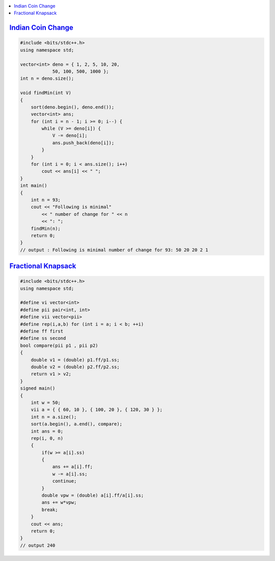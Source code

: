 .. contents::
   :local:
   :depth: 3

`Indian Coin Change <https://www.geeksforgeeks.org/greedy-algorithm-to-find-minimum-number-of-coins/>`_
===============================================================================

.. code:: c++


    #include <bits/stdc++.h>
    using namespace std;

    vector<int> deno = { 1, 2, 5, 10, 20,
                50, 100, 500, 1000 };
    int n = deno.size();

    void findMin(int V)
    {
        sort(deno.begin(), deno.end());
        vector<int> ans;
        for (int i = n - 1; i >= 0; i--) {
            while (V >= deno[i]) {
                V -= deno[i];
                ans.push_back(deno[i]);
            }
        }
        for (int i = 0; i < ans.size(); i++)
            cout << ans[i] << " ";
    }
    int main()
    {
        int n = 93;
        cout << "Following is minimal"
            << " number of change for " << n
            << ": ";
        findMin(n);
        return 0;
    }
    // output : Following is minimal number of change for 93: 50 20 20 2 1 
    

`Fractional Knapsack <https://www.geeksforgeeks.org/fractional-knapsack-problem/>`_
===============================================================================    
    
.. code:: c++


      #include <bits/stdc++.h>
      using namespace std;

      #define vi vector<int>
      #define pii pair<int, int>
      #define vii vector<pii>
      #define rep(i,a,b) for (int i = a; i < b; ++i)
      #define ff first
      #define ss second
      bool compare(pii p1 , pii p2)
      {
          double v1 = (double) p1.ff/p1.ss;
          double v2 = (double) p2.ff/p2.ss;
          return v1 > v2;
      }
      signed main()
      {
          int w = 50;
          vii a = { { 60, 10 }, { 100, 20 }, { 120, 30 } };
          int n = a.size();
          sort(a.begin(), a.end(), compare);
          int ans = 0;
          rep(i, 0, n)
          {
              if(w >= a[i].ss)
              {
                  ans += a[i].ff;
                  w -= a[i].ss;
                  continue;
              }
              double vpw = (double) a[i].ff/a[i].ss;
              ans += w*vpw;
              break;
          }
          cout << ans;
          return 0;
      }
      // output 240
    
